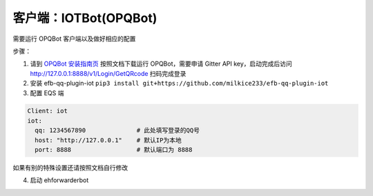 客户端：IOTBot(OPQBot)
====================================

需要运行 OPQBot 客户端以及做好相应的配置

步骤：

1. 请到 `OPQBot 安装指南页 <https://github.com/OPQBOT/OPQ/wiki/%E5%AE%89%E8%A3%85%E6%8C%87%E5%8D%97>`_ 按照文档下载运行 OPQBot，需要申请 Gitter API key，启动完成后访问 `<http://127.0.0.1:8888/v1/Login/GetQRcode>`_ 扫码完成登录

2. 安装 efb-qq-plugin-iot ``pip3 install git+https://github.com/milkice233/efb-qq-plugin-iot``

3. 配置 EQS 端

.. code:: yaml

    Client: iot
    iot:
      qq: 1234567890              # 此处填写登录的QQ号
      host: "http://127.0.0.1"    # 默认IP为本地
      port: 8888                  # 默认端口为 8888

如果有别的特殊设置还请按照文档自行修改

4. 启动 ehforwarderbot
